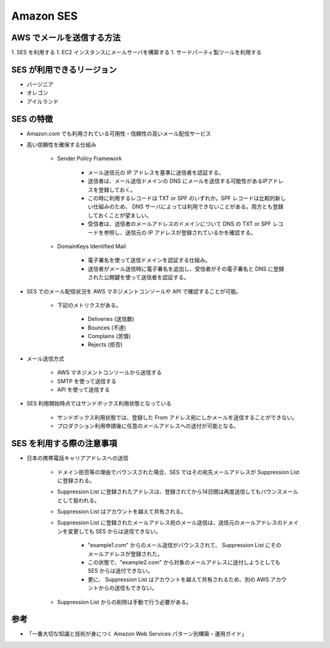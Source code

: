 Amazon SES
==================

AWS でメールを送信する方法
------------------------------
1. SES を利用する
1. EC2 インスタンスにメールサーバを構築する
1. サードパーティ製ツールを利用する

SES が利用できるリージョン
-----------------------------
- バージニア
- オレゴン
- アイルランド

SES の特徴
---------------------
- Amazon.com でも利用されている可用性・信頼性の高いメール配信サービス
- 高い信頼性を確保する仕組み

    - Sender Policy Framework

        - メール送信元の IP アドレスを基準に送信者を認証する。
        - 送信者は、メール送信ドメインの DNS にメールを送信する可能性があるIPアドレスを登録しておく。
        - この時に利用するレコードは TXT or SPF のいずれか。SPF レコードは比較的新しい仕組みのため、 DNS サーバによっては利用できないことがある。両方とも登録しておくことが望ましい。
        - 受信者は、送信者のメールアドレスのドメインについて DNS の TXT or SPF レコードを参照し、送信元の IP アドレスが登録されているかを確認する。

    - DomainKeys Identified Mail

        - 電子署名を使って送信ドメインを認証する仕組み。
        - 送信者がメール送信時に電子署名を追加し、受信者がその電子署名と DNS に登録された公開鍵を使って送信者を認証する。

- SES でのメール配信状況を AWS マネジメントコンソールや API で確認することが可能。

    - 下記のメトリクスがある。

        - Deliveries (送信数)
        - Bounces (不達)
        - Complains (苦情)
        - Rejects (拒否)

- メール送信方式

    - AWS マネジメントコンソールから送信する
    - SMTP を使って送信する
    - API を使って送信する

- SES 利用開始時点ではサンドボックス利用状態となっている

    - サンドボックス利用状態では、登録した From アドレス宛にしかメールを送信することができない。
    - プロダクション利用申請後に任意のメールアドレスへの送付が可能となる。

SES を利用する際の注意事項
------------------------------
- 日本の携帯電話キャリアアドレスへの送信

    - ドメイン拒否等の理由でバウンスされた場合、SES ではその宛先メールアドレスが Suppression List に登録される。
    - Suppression List に登録されたアドレスは、登録されてから14日間は再度送信してもバウンスメールとして扱われる。
    - Suppression List はアカウントを越えて共有される。
    - Suppression List に登録されたメールアドレス宛のメール送信は、送信元のメールアドレスのドメインを変更しても SES からは送信できない。

        - "example1.com" からのメール送信がバウンスされて、 Suppression List にそのメールアドレスが登録された。
        - この状態で、"example2.com" から対象のメールアドレスに送付しようとしても SES からは送付できない。
        - 更に、 Suppression List はアカウントを越えて共有されるため、別の AWS アカウントからの送信もできない。

    - Suppression List からの削除は手動で行う必要がある。

参考
--------
- 「一番大切な知識と技術が身につく Amazon Web Services パターン別構築・運用ガイド」